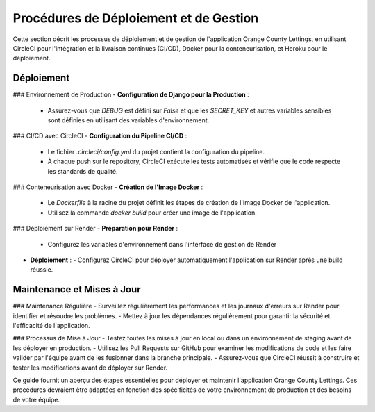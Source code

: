 .. _procedures_deploiement:

Procédures de Déploiement et de Gestion
========================================

Cette section décrit les processus de déploiement et de gestion de l'application Orange County Lettings, en utilisant CircleCI pour l'intégration et la livraison continues (CI/CD), Docker pour la conteneurisation, et Heroku pour le déploiement.

Déploiement
-----------

### Environnement de Production
- **Configuration de Django pour la Production** :
  - Assurez-vous que `DEBUG` est défini sur `False` et que les `SECRET_KEY` et autres variables sensibles sont définies en utilisant des variables d'environnement.


### CI/CD avec CircleCI
- **Configuration du Pipeline CI/CD** :
  - Le fichier `.circleci/config.yml` du projet contient la configuration du pipeline.
  - À chaque push sur le repository, CircleCI exécute les tests automatisés et vérifie que le code respecte les standards de qualité.

### Conteneurisation avec Docker
- **Création de l'Image Docker** :
  - Le `Dockerfile` à la racine du projet définit les étapes de création de l'image Docker de l'application.
  - Utilisez la commande `docker build` pour créer une image de l'application.

### Déploiement sur Render
- **Préparation pour Render** :
  - Configurez les variables d'environnement dans l'interface de gestion de Render
- **Déploiement** :
  - Configurez CircleCI pour déployer automatiquement l'application sur Render après une build réussie.

Maintenance et Mises à Jour
---------------------------

### Maintenance Régulière
- Surveillez régulièrement les performances et les journaux d'erreurs sur Render pour identifier et résoudre les problèmes.
- Mettez à jour les dépendances régulièrement pour garantir la sécurité et l'efficacité de l'application.

### Processus de Mise à Jour
- Testez toutes les mises à jour en local ou dans un environnement de staging avant de les déployer en production.
- Utilisez les Pull Requests sur GitHub pour examiner les modifications de code et les faire valider par l'équipe avant de les fusionner dans la branche principale.
- Assurez-vous que CircleCI réussit à construire et tester les modifications avant de déployer sur Render.

Ce guide fournit un aperçu des étapes essentielles pour déployer et maintenir l'application Orange County Lettings. Ces procédures devraient être adaptées en fonction des spécificités de votre environnement de production et des besoins de votre équipe.
